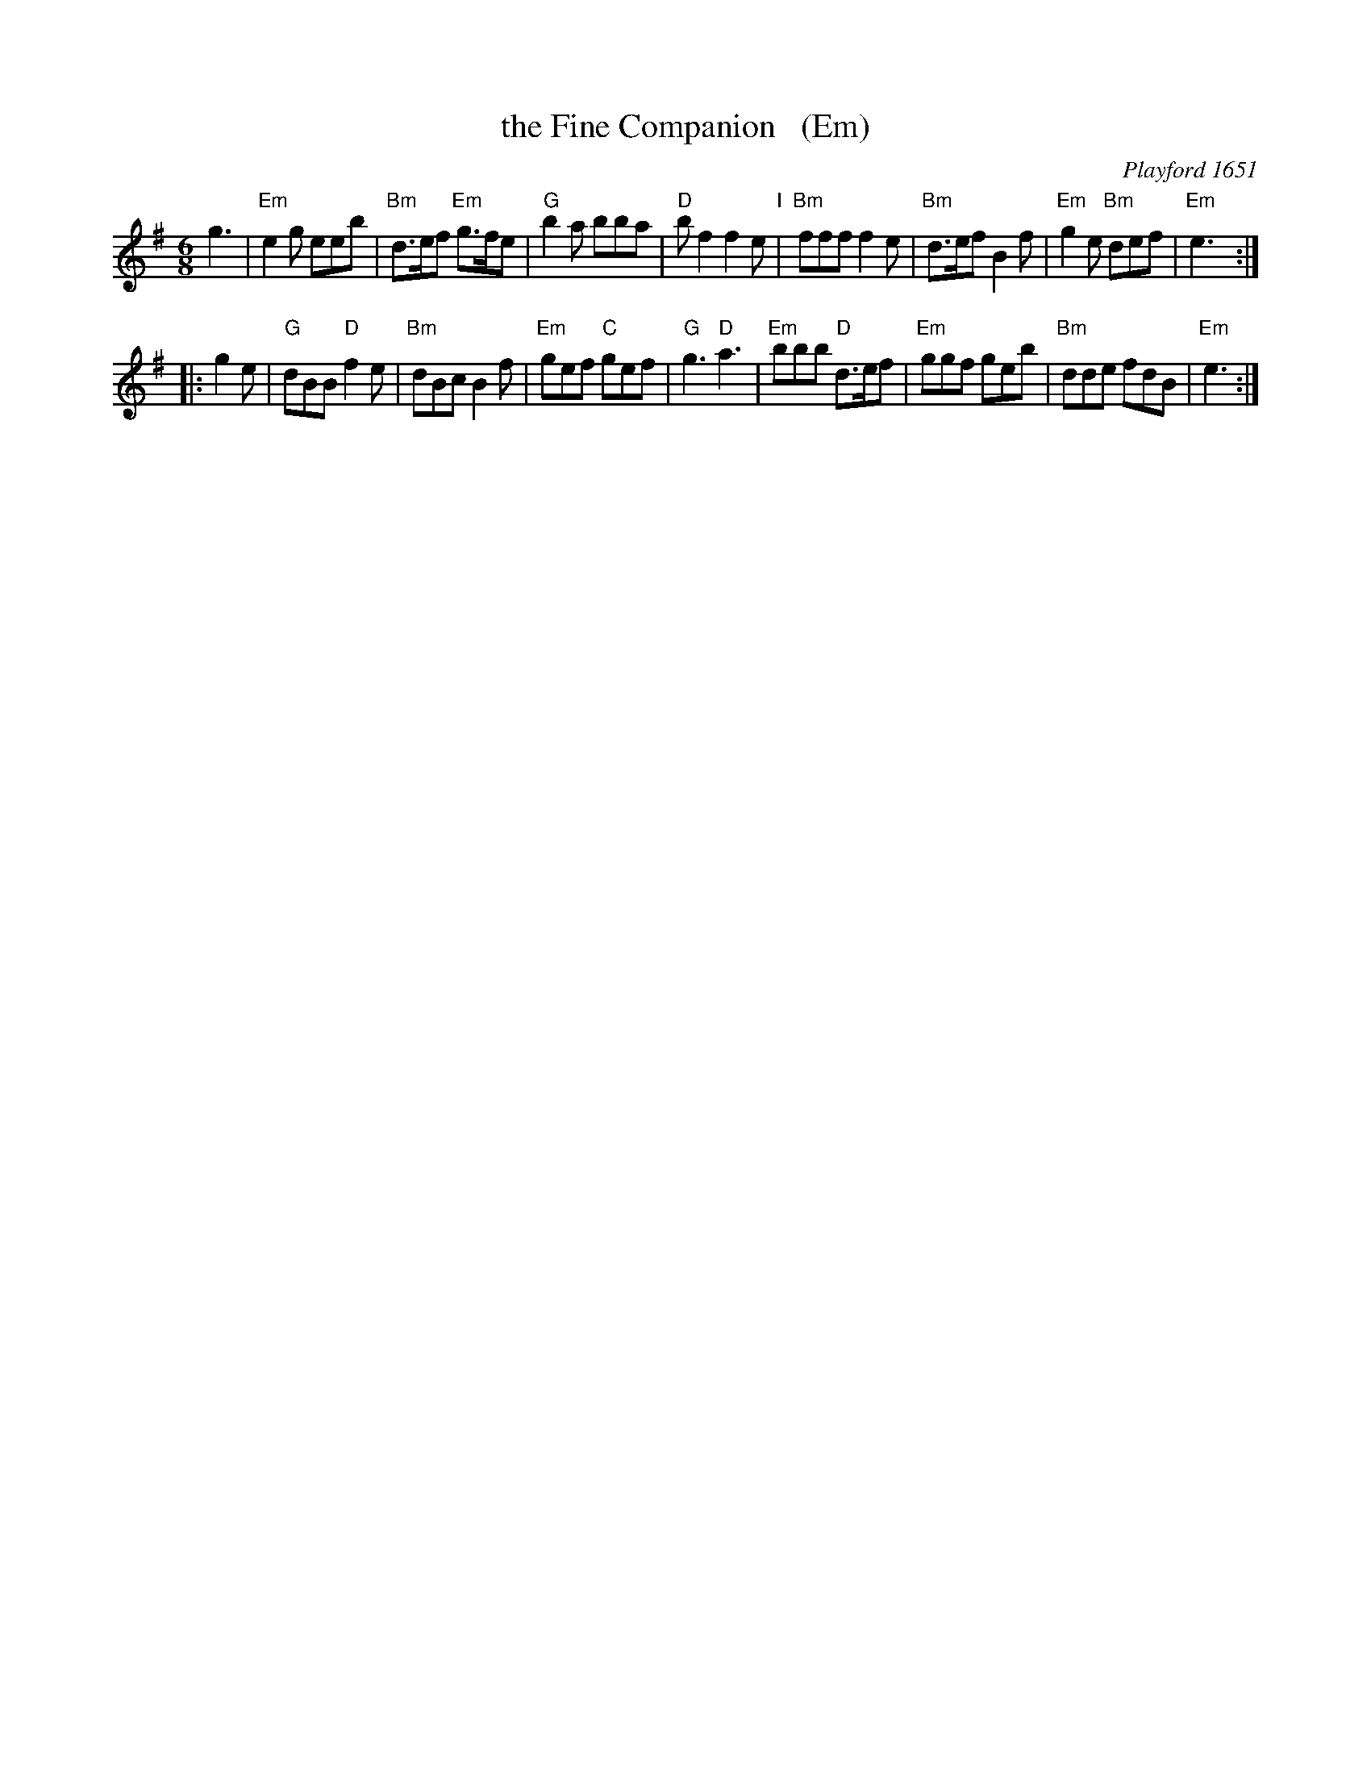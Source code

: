 X: 1
T: the Fine Companion   (Em)
O: Playford 1651
B: Playford 1651
B: Barnes v.1 p.39
Z: 2013 John Chambers <jc:trillian.mit.edu>
N: Chords from Peter Barnes' book
%P: Play 3 times
L: 1/8
M: 6/8
K: Em
    g3 |\
"Em"e2g    eeb  | "Bm"d>ef "Em"g>fe |  "G"b2a     bba | "D"bf2 f2e "I"|\
"Bm"fff    f2e  | "Bm"d>ef     B2f  | "Em"g2e "Bm"def | "Em"e3 :|
|: g2e |\
 "G"dBB "D"f2e  | "Bm"dBc      B2f  | "Em"gef  "C"gef |  "G"g3 "D"a3 |\
"Em"bbb "D"d>ef | "Em"ggf      geb  | "Bm"dde     fdB | "Em"e3 :|
